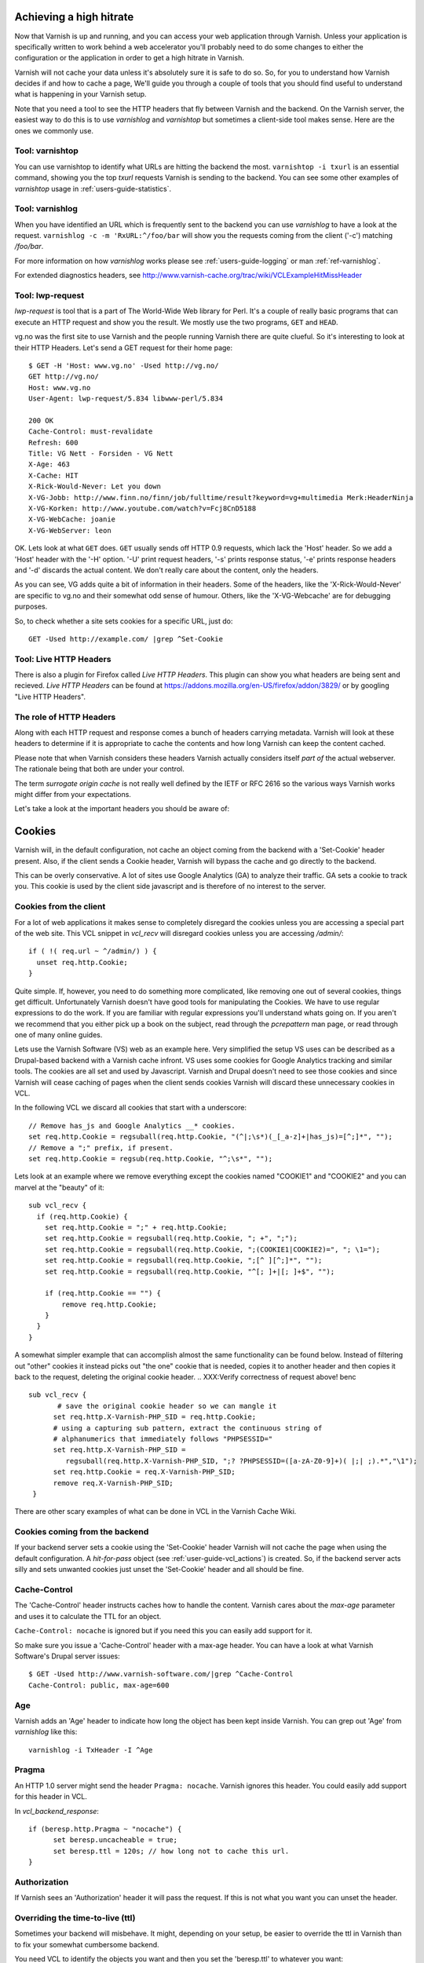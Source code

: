 .. _users-guide-increasing_your_hitrate:

Achieving a high hitrate
------------------------

Now that Varnish is up and running, and you can access your web
application through Varnish. Unless your application is specifically
written to work behind a web accelerator you'll probably need to do
some changes to either the configuration or the application in order
to get a high hitrate in Varnish.

Varnish will not cache your data unless it's absolutely sure it is
safe to do so. So, for you to understand how Varnish decides if and
how to cache a page, We'll guide you through a couple of tools that you
should find useful to understand what is happening in your Varnish setup.

Note that you need a tool to see the HTTP headers that fly between Varnish and
the backend. On the Varnish server, the easiest way to do this is to use
`varnishlog` and `varnishtop` but sometimes a client-side tool makes
sense. Here are the ones we commonly use.

Tool: varnishtop
~~~~~~~~~~~~~~~~

You can use varnishtop to identify what URLs are hitting the backend
the most. ``varnishtop -i txurl`` is an essential command, showing you
the top `txurl` requests Varnish is sending to the backend. You can
see some other examples of `varnishtop` usage in
:ref:`users-guide-statistics`.


Tool: varnishlog
~~~~~~~~~~~~~~~~

When you have identified an URL which is frequently sent to the
backend you can use `varnishlog` to have a look at the request.
``varnishlog -c -m 'RxURL:^/foo/bar`` will show you the requests
coming from the client ('-c') matching `/foo/bar`.

For more information on how `varnishlog` works please see
:ref:`users-guide-logging` or man :ref:`ref-varnishlog`.

For extended diagnostics headers, see
http://www.varnish-cache.org/trac/wiki/VCLExampleHitMissHeader


Tool: lwp-request
~~~~~~~~~~~~~~~~~

`lwp-request` is tool that is a part of The World-Wide Web library for Perl. It's a
couple of really basic programs that can execute an HTTP request and
show you the result. We mostly use the two programs, ``GET`` and ``HEAD``.

vg.no was the first site to use Varnish and the people running Varnish
there are quite clueful. So it's interesting to look at their HTTP
Headers. Let's send a GET request for their home page::

  $ GET -H 'Host: www.vg.no' -Used http://vg.no/
  GET http://vg.no/
  Host: www.vg.no
  User-Agent: lwp-request/5.834 libwww-perl/5.834
  
  200 OK
  Cache-Control: must-revalidate
  Refresh: 600
  Title: VG Nett - Forsiden - VG Nett
  X-Age: 463
  X-Cache: HIT
  X-Rick-Would-Never: Let you down
  X-VG-Jobb: http://www.finn.no/finn/job/fulltime/result?keyword=vg+multimedia Merk:HeaderNinja
  X-VG-Korken: http://www.youtube.com/watch?v=Fcj8CnD5188
  X-VG-WebCache: joanie
  X-VG-WebServer: leon

OK. Lets look at what ``GET`` does. ``GET`` usually sends off HTTP 0.9
requests, which lack the 'Host' header. So we add a 'Host' header with the
'-H' option. '-U' print request headers, '-s' prints response status, '-e'
prints response headers and '-d' discards the actual content. We don't
really care about the content, only the headers.

As you can see, VG adds quite a bit of information in their
headers. Some of the headers, like the 'X-Rick-Would-Never' are specific
to vg.no and their somewhat odd sense of humour. Others, like the
'X-VG-Webcache' are for debugging purposes. 

So, to check whether a site sets cookies for a specific URL, just do::

  GET -Used http://example.com/ |grep ^Set-Cookie

.. XXX:Missing explanation and sample for HEAD here. benc

Tool: Live HTTP Headers
~~~~~~~~~~~~~~~~~~~~~~~

There is also a plugin for Firefox called `Live HTTP Headers`. This plugin can show you
what headers are being sent and recieved. `Live HTTP Headers` can be
found at https://addons.mozilla.org/en-US/firefox/addon/3829/ or by
googling "Live HTTP Headers".


The role of HTTP Headers
~~~~~~~~~~~~~~~~~~~~~~~~

Along with each HTTP request and response comes a bunch of headers
carrying metadata. Varnish will look at these headers to determine if
it is appropriate to cache the contents and how long Varnish can keep
the content cached.

Please note that when Varnish considers these headers Varnish actually
considers itself *part of* the actual webserver. The rationale being
that both are under your control. 

The term *surrogate origin cache* is not really well defined by the
IETF or RFC 2616 so the various ways Varnish works might differ from
your expectations.

Let's take a look at the important headers you should be aware of:

.. _users-guide-cookies:

Cookies
-------

Varnish will, in the default configuration, not cache an object coming
from the backend with a 'Set-Cookie' header present. Also, if the client
sends a Cookie header, Varnish will bypass the cache and go directly to
the backend.

This can be overly conservative. A lot of sites use Google Analytics
(GA) to analyze their traffic. GA sets a cookie to track you. This
cookie is used by the client side javascript and is therefore of no
interest to the server. 

Cookies from the client
~~~~~~~~~~~~~~~~~~~~~~~

For a lot of web applications it makes sense to completely disregard the
cookies unless you are accessing a special part of the web site. This
VCL snippet in `vcl_recv` will disregard cookies unless you are
accessing `/admin/`::

  if ( !( req.url ~ ^/admin/) ) {
    unset req.http.Cookie;
  }

Quite simple. If, however, you need to do something more complicated,
like removing one out of several cookies, things get
difficult. Unfortunately Varnish doesn't have good tools for
manipulating the Cookies. We have to use regular expressions to do the
work. If you are familiar with regular expressions you'll understand
whats going on. If you aren't we recommend that you either pick up a book on
the subject, read through the *pcrepattern* man page, or read through
one of many online guides.

Lets use the Varnish Software (VS) web as an example here. Very simplified the setup VS uses can be described as a Drupal-based backend with a Varnish cache infront. VS uses some cookies for
Google Analytics tracking and similar tools. The cookies are all set
and used by Javascript. Varnish and Drupal doesn't need to see those
cookies and since Varnish will cease caching of pages when the client
sends cookies Varnish will discard these unnecessary cookies in VCL. 

In the following VCL we discard all cookies that start with a
underscore::

  // Remove has_js and Google Analytics __* cookies.
  set req.http.Cookie = regsuball(req.http.Cookie, "(^|;\s*)(_[_a-z]+|has_js)=[^;]*", "");
  // Remove a ";" prefix, if present.
  set req.http.Cookie = regsub(req.http.Cookie, "^;\s*", "");

Lets look at an example where we remove everything except the
cookies named "COOKIE1" and "COOKIE2" and you can marvel at the "beauty" of it::

  sub vcl_recv {
    if (req.http.Cookie) {
      set req.http.Cookie = ";" + req.http.Cookie;
      set req.http.Cookie = regsuball(req.http.Cookie, "; +", ";");
      set req.http.Cookie = regsuball(req.http.Cookie, ";(COOKIE1|COOKIE2)=", "; \1=");
      set req.http.Cookie = regsuball(req.http.Cookie, ";[^ ][^;]*", "");
      set req.http.Cookie = regsuball(req.http.Cookie, "^[; ]+|[; ]+$", "");

      if (req.http.Cookie == "") {
          remove req.http.Cookie;
      }
    }
  }

A somewhat simpler example that can accomplish almost the same functionality can be
found below. Instead of filtering out "other" cookies it instead picks out
"the one" cookie that is needed, copies it to another header and then
copies it back to the request, deleting the original cookie header.
.. XXX:Verify correctness of request above! benc
::

  sub vcl_recv {
         # save the original cookie header so we can mangle it
        set req.http.X-Varnish-PHP_SID = req.http.Cookie;
        # using a capturing sub pattern, extract the continuous string of 
        # alphanumerics that immediately follows "PHPSESSID="
        set req.http.X-Varnish-PHP_SID = 
           regsuball(req.http.X-Varnish-PHP_SID, ";? ?PHPSESSID=([a-zA-Z0-9]+)( |;| ;).*","\1");
        set req.http.Cookie = req.X-Varnish-PHP_SID;
        remove req.X-Varnish-PHP_SID;
   }   

There are other scary examples of what can be done in VCL in the
Varnish Cache Wiki.

.. XXX:Missing link here.


Cookies coming from the backend
~~~~~~~~~~~~~~~~~~~~~~~~~~~~~~~

If your backend server sets a cookie using the 'Set-Cookie' header
Varnish will not cache the page when using the default configuration. A
`hit-for-pass` object (see :ref:`user-guide-vcl_actions`) is created.
So, if the backend server acts silly and sets unwanted cookies just unset
the 'Set-Cookie' header and all should be fine. 


Cache-Control
~~~~~~~~~~~~~

The 'Cache-Control' header instructs caches how to handle the content. Varnish
cares about the *max-age* parameter and uses it to calculate the TTL
for an object. 

``Cache-Control: nocache`` is ignored but if you need this you can
easily add support for it.

So make sure you issue a 'Cache-Control' header with a max-age
header. You can have a look at what Varnish Software's Drupal server
issues::

  $ GET -Used http://www.varnish-software.com/|grep ^Cache-Control
  Cache-Control: public, max-age=600

Age
~~~

Varnish adds an 'Age' header to indicate how long the object has been
kept inside Varnish. You can grep out 'Age' from `varnishlog` like this::

  varnishlog -i TxHeader -I ^Age

Pragma
~~~~~~

An HTTP 1.0 server might send the header ``Pragma: nocache``. Varnish ignores this
header. You could easily add support for this header in VCL.

In `vcl_backend_response`::

  if (beresp.http.Pragma ~ "nocache") {
        set beresp.uncacheable = true;
	set beresp.ttl = 120s; // how long not to cache this url.
  }

Authorization
~~~~~~~~~~~~~

If Varnish sees an 'Authorization' header it will pass the request. If
this is not what you want you can unset the header.

Overriding the time-to-live (ttl)
~~~~~~~~~~~~~~~~~~~~~~~~~~~~~~~~~

Sometimes your backend will misbehave. It might, depending on your
setup, be easier to override the ttl in Varnish than to fix your
somewhat cumbersome backend. 

You need VCL to identify the objects you want and then you set the
'beresp.ttl' to whatever you want::

  sub vcl_backend_response {
      if (req.url ~ "^/legacy_broken_cms/") {
          set beresp.ttl = 5d;
      }
  }

This example will set the ttl to 5 days for the old legacy stuff on
your site.

Forcing caching for certain requests and certain responses
~~~~~~~~~~~~~~~~~~~~~~~~~~~~~~~~~~~~~~~~~~~~~~~~~~~~~~~~~~

Since you still might have this cumbersome backend that isn't very friendly
to work with you might want to override more stuff in Varnish. We
recommend that you rely as much as you can on the default caching
rules. It is perfectly easy to force Varnish to lookup an object in
the cache but it isn't really recommended.


Normalizing your namespace
~~~~~~~~~~~~~~~~~~~~~~~~~~

Some sites are accessed via lots of
hostnames. http://www.varnish-software.com/,
http://varnish-software.com/ and http://varnishsoftware.com/ all point
at the same site. Since Varnish doesn't know they are the same,
.. XXX: heavy meaning change above. benc
Varnish will cache different versions of every page for every
hostname. You can mitigate this in your web server configuration by
setting up redirects or by using the following VCL::

  if (req.http.host ~ "(?i)^(www.)?varnish-?software.com") {
    set req.http.host = "varnish-software.com";
  }


.. _users-guide-vary:

HTTP Vary
---------

*HTTP Vary is not a trivial concept. It is by far the most
misunderstood HTTP header.*

A lot of the response headers tell the client something about the HTTP
object being delivered. Clients can request different variants of a
HTTP object, based on their preference. Their preferences might cover
stuff like encoding or language. When a client prefers UK English this
is indicated through ``Accept-Language: en-uk``. Caches need to keep
these different variants apart and this is done through the HTTP
response header 'Vary'.

When a backend server issues a ``Vary: Accept-Language`` it tells
Varnish that its needs to cache a separate version for every different
Accept-Language that is coming from the clients.

If two clients say they accept the languages "en-us, en-uk" and "da,
de" respectively, Varnish will cache and serve two different versions
of the page if the backend indicated that Varnish needs to vary on the
'Accept-Language' header.

Please note that the headers that 'Vary' refer to need to match
*exactly* for there to be a match. So Varnish will keep two copies of
a page if one of them was created for "en-us, en-uk" and the other for
"en-us,en-uk". Just the lack of a whitespace will force Varnish to cache
another version.

To achieve a high hitrate whilst using Vary is there therefore crucial
to normalize the headers the backends varies on. Remember, just a
difference in casing can force different cache entries.

The following VCL code will normalize the 'Accept-Language' headers, to
one of either "en","de" or "fr"::

    if (req.http.Accept-Language) {
        if (req.http.Accept-Language ~ "en") {
            set req.http.Accept-Language = "en";
        } elsif (req.http.Accept-Language ~ "de") {
            set req.http.Accept-Language = "de";
        } elsif (req.http.Accept-Language ~ "fr") {
            set req.http.Accept-Language = "fr";
        } else {
            # unknown language. Remove the accept-language header and 
	    # use the backend default.
            remove req.http.Accept-Language
        }
    }

The code sets the 'Accept-Encoding' header from the client to either
gzip, deflate with a preference for gzip.

Vary parse errors
~~~~~~~~~~~~~~~~~

Varnish will return a "503 internal server error" page when it fails to
parse the 'Vary' header, or if any of the client headers listed
in the Vary header exceeds the limit of 65k characters. An 'SLT_Error'
log entry is added in these cases.

Pitfall - Vary: User-Agent
~~~~~~~~~~~~~~~~~~~~~~~~~~

Some applications or application servers send ``Vary: User-Agent`` along
with their content. This instructs Varnish to cache a separate copy
for every variation of 'User-Agent' there is and there are plenty. Even a
single patchlevel of the same browser will generate at least 10
different 'User-Agent' headers based just on what operating system they
are running. 

So if you *really* need to vary based on 'User-Agent' be sure to
normalize the header or your hit rate will suffer badly. Use the above
code as a template.

